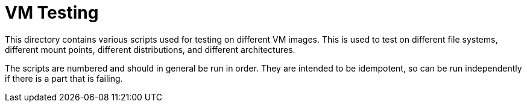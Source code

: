 = VM Testing

This directory contains various scripts used for testing on different VM images. This is
used to test on different file systems, different mount points, different distributions,
and different architectures.

The scripts are numbered and should in general be run in order. They are intended to be
idempotent, so can be run independently if there is a part that is failing.